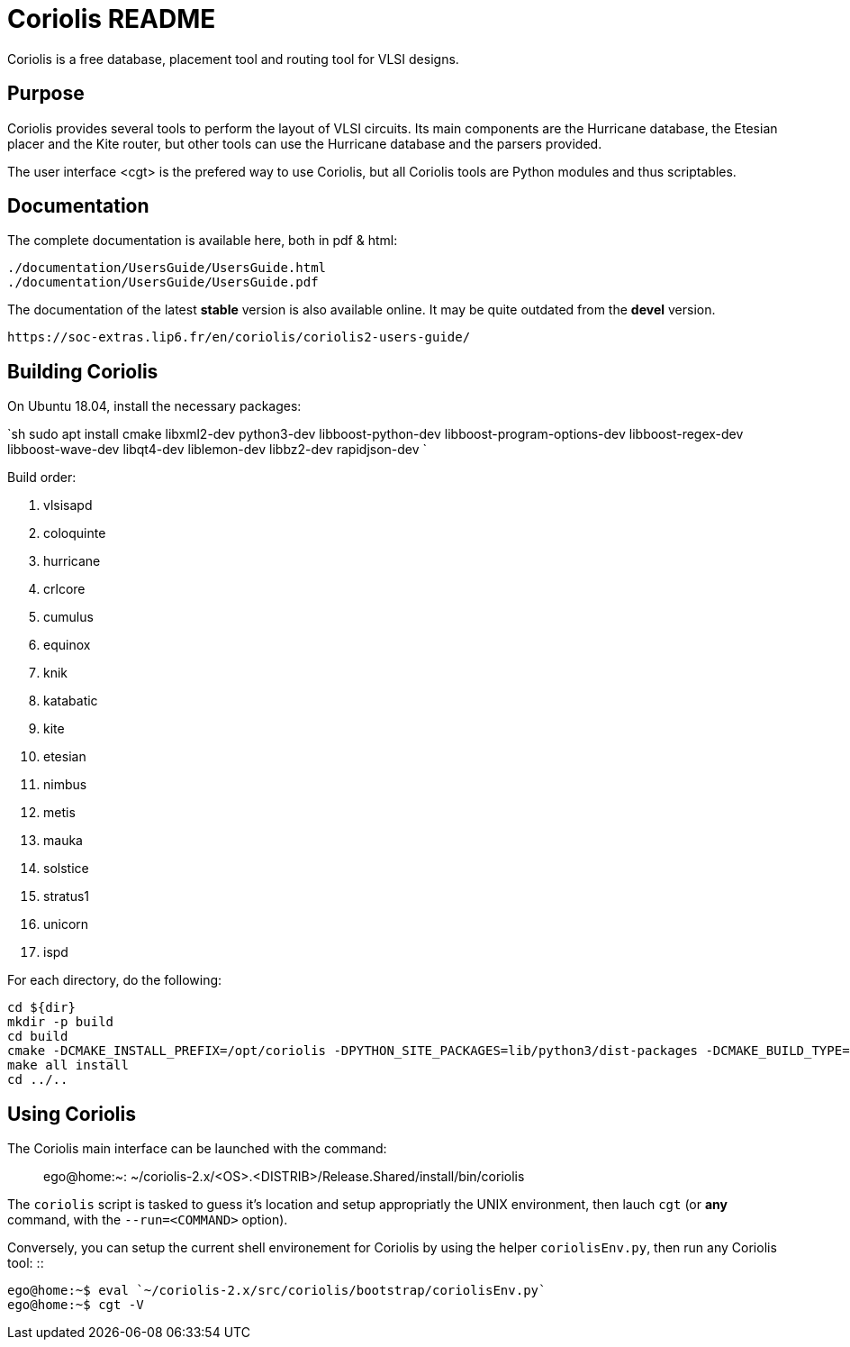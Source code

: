 # Coriolis README


Coriolis is a free database, placement tool and routing tool for VLSI designs.


## Purpose

Coriolis provides several tools to perform the layout of VLSI circuits.  Its
main components are the Hurricane database, the Etesian placer and the Kite
router, but other tools can use the Hurricane database and the parsers
provided.

The user interface <cgt> is the prefered way to use Coriolis, but all
Coriolis tools are Python modules and thus scriptables.


## Documentation

The complete documentation is available here, both in pdf & html:

   ./documentation/UsersGuide/UsersGuide.html
   ./documentation/UsersGuide/UsersGuide.pdf

The documentation of the latest *stable* version is also
available online. It may be quite outdated from the *devel*
version.

    https://soc-extras.lip6.fr/en/coriolis/coriolis2-users-guide/


## Building Coriolis

On Ubuntu 18.04, install the necessary packages:

`sh
sudo apt install cmake libxml2-dev python3-dev libboost-python-dev libboost-program-options-dev libboost-regex-dev libboost-wave-dev libqt4-dev liblemon-dev libbz2-dev rapidjson-dev
`

Build order:

1. vlsisapd
1. coloquinte
1. hurricane
1. crlcore
1. cumulus
1. equinox
1. knik
1. katabatic
1. kite
1. etesian
1. nimbus
1. metis
1. mauka
1. solstice
1. stratus1
1. unicorn
1. ispd

For each directory, do the following:

```sh
cd ${dir}
mkdir -p build
cd build
cmake -DCMAKE_INSTALL_PREFIX=/opt/coriolis -DPYTHON_SITE_PACKAGES=lib/python3/dist-packages -DCMAKE_BUILD_TYPE=Debug ..
make all install
cd ../..
```

## Using Coriolis

The Coriolis main interface can be launched with the command: ::

    ego@home:~: ~/coriolis-2.x/<OS>.<DISTRIB>/Release.Shared/install/bin/coriolis

The ``coriolis`` script is tasked to guess it's location and setup appropriatly
the UNIX environment, then lauch ``cgt`` (or *any* command, with the
``--run=<COMMAND>`` option).

Conversely, you can setup the current shell environement for Coriolis by 
using the helper ``coriolisEnv.py``, then run any Coriolis tool: ::

    ego@home:~$ eval `~/coriolis-2.x/src/coriolis/bootstrap/coriolisEnv.py`
    ego@home:~$ cgt -V

